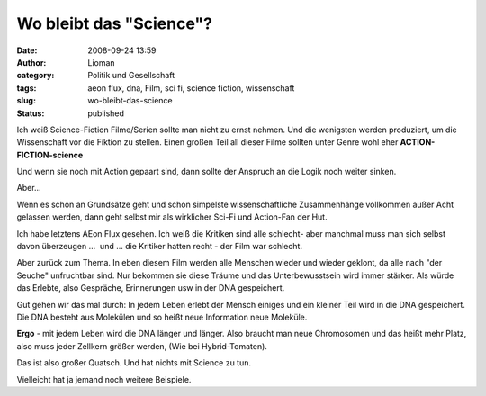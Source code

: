 Wo bleibt das "Science"?
########################
:date: 2008-09-24 13:59
:author: Lioman
:category: Politik und Gesellschaft
:tags: aeon flux, dna, Film, sci fi, science fiction, wissenschaft
:slug: wo-bleibt-das-science
:status: published

Ich weiß Science-Fiction Filme/Serien sollte man nicht zu ernst nehmen.
Und die wenigsten werden produziert, um die Wissenschaft vor die Fiktion
zu stellen. Einen großen Teil all dieser Filme sollten unter Genre wohl
eher **ACTION-FICTION-science**

Und wenn sie noch mit Action gepaart sind, dann sollte der Anspruch an
die Logik noch weiter sinken.

Aber...

Wenn es schon an Grundsätze geht und schon simpelste wissenschaftliche
Zusammenhänge vollkommen außer Acht gelassen werden, dann geht selbst
mir als wirklicher Sci-Fi und Action-Fan der Hut.

Ich habe letztens AEon Flux gesehen. Ich weiß die Kritiken sind alle
schlecht- aber manchmal muss man sich selbst davon überzeugen ...  und
... die Kritiker hatten recht - der Film war schlecht.

Aber zurück zum Thema. In eben diesem Film werden alle Menschen wieder
und wieder geklont, da alle nach "der Seuche" unfruchtbar sind. Nur
bekommen sie diese Träume und das Unterbewusstsein wird immer stärker.
Als würde das Erlebte, also Gespräche, Erinnerungen usw in der DNA
gespeichert.

Gut gehen wir das mal durch: In jedem Leben erlebt der Mensch einiges
und ein kleiner Teil wird in die DNA gespeichert. Die DNA besteht aus
Molekülen und so heißt neue Information neue Moleküle.

**Ergo** - mit jedem Leben wird die DNA länger und länger. Also braucht
man neue Chromosomen und das heißt mehr Platz, also muss jeder Zellkern
größer werden, (Wie bei Hybrid-Tomaten).

Das ist also großer Quatsch. Und hat nichts mit Science zu tun.

Vielleicht hat ja jemand noch weitere Beispiele.
